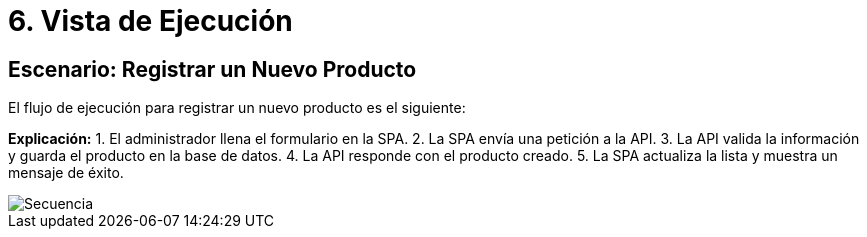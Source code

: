 ifndef::imagesdir[:imagesdir: ../docs/images]
# 6. Vista de Ejecución

## Escenario: Registrar un Nuevo Producto

El flujo de ejecución para registrar un nuevo producto es el siguiente:

**Explicación:**
1. El administrador llena el formulario en la SPA.
2. La SPA envía una petición a la API.
3. La API valida la información y guarda el producto en la base de datos.
4. La API responde con el producto creado.
5. La SPA actualiza la lista y muestra un mensaje de éxito.


image::Secuencia.jpg[]
